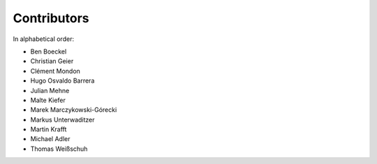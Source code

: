 Contributors
============

In alphabetical order:

- Ben Boeckel
- Christian Geier
- Clément Mondon
- Hugo Osvaldo Barrera
- Julian Mehne
- Malte Kiefer
- Marek Marczykowski-Górecki
- Markus Unterwaditzer
- Martin Krafft
- Michael Adler
- Thomas Weißschuh
